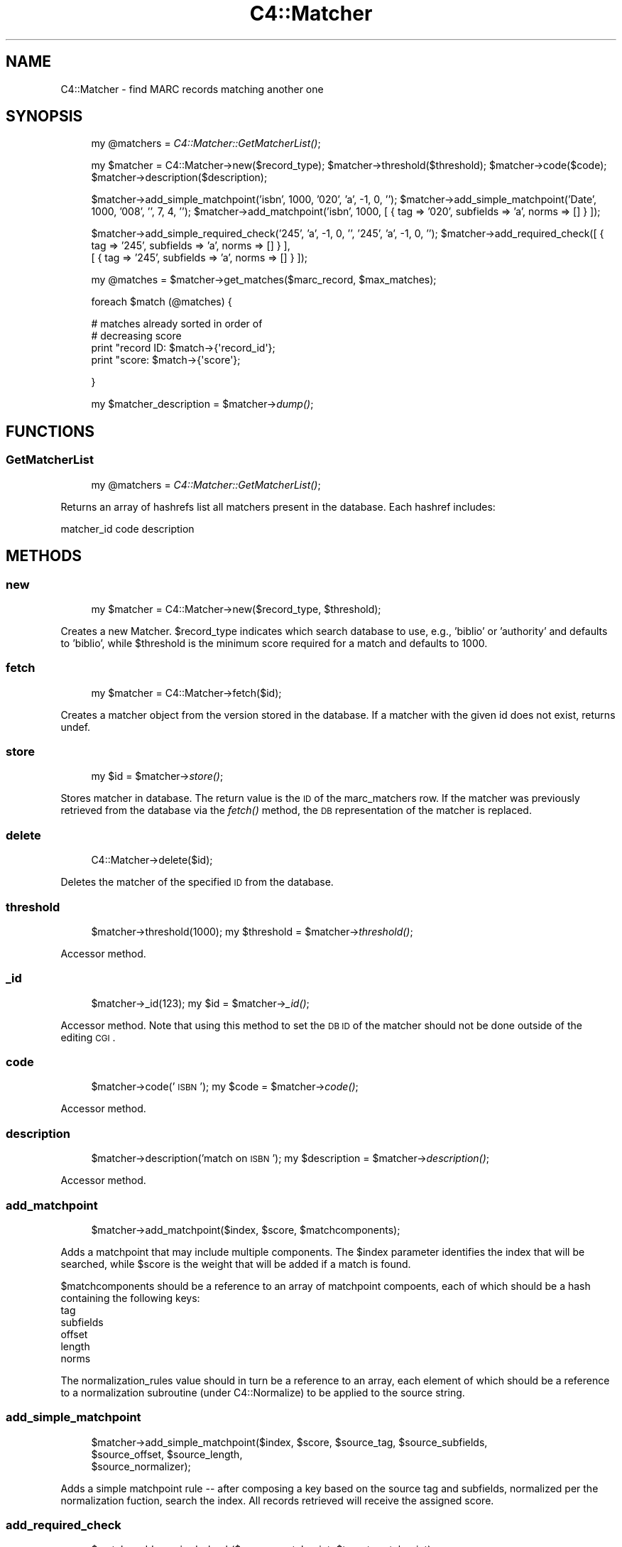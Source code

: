 .\" Automatically generated by Pod::Man 2.1801 (Pod::Simple 3.05)
.\"
.\" Standard preamble:
.\" ========================================================================
.de Sp \" Vertical space (when we can't use .PP)
.if t .sp .5v
.if n .sp
..
.de Vb \" Begin verbatim text
.ft CW
.nf
.ne \\$1
..
.de Ve \" End verbatim text
.ft R
.fi
..
.\" Set up some character translations and predefined strings.  \*(-- will
.\" give an unbreakable dash, \*(PI will give pi, \*(L" will give a left
.\" double quote, and \*(R" will give a right double quote.  \*(C+ will
.\" give a nicer C++.  Capital omega is used to do unbreakable dashes and
.\" therefore won't be available.  \*(C` and \*(C' expand to `' in nroff,
.\" nothing in troff, for use with C<>.
.tr \(*W-
.ds C+ C\v'-.1v'\h'-1p'\s-2+\h'-1p'+\s0\v'.1v'\h'-1p'
.ie n \{\
.    ds -- \(*W-
.    ds PI pi
.    if (\n(.H=4u)&(1m=24u) .ds -- \(*W\h'-12u'\(*W\h'-12u'-\" diablo 10 pitch
.    if (\n(.H=4u)&(1m=20u) .ds -- \(*W\h'-12u'\(*W\h'-8u'-\"  diablo 12 pitch
.    ds L" ""
.    ds R" ""
.    ds C` ""
.    ds C' ""
'br\}
.el\{\
.    ds -- \|\(em\|
.    ds PI \(*p
.    ds L" ``
.    ds R" ''
'br\}
.\"
.\" Escape single quotes in literal strings from groff's Unicode transform.
.ie \n(.g .ds Aq \(aq
.el       .ds Aq '
.\"
.\" If the F register is turned on, we'll generate index entries on stderr for
.\" titles (.TH), headers (.SH), subsections (.SS), items (.Ip), and index
.\" entries marked with X<> in POD.  Of course, you'll have to process the
.\" output yourself in some meaningful fashion.
.ie \nF \{\
.    de IX
.    tm Index:\\$1\t\\n%\t"\\$2"
..
.    nr % 0
.    rr F
.\}
.el \{\
.    de IX
..
.\}
.\"
.\" Accent mark definitions (@(#)ms.acc 1.5 88/02/08 SMI; from UCB 4.2).
.\" Fear.  Run.  Save yourself.  No user-serviceable parts.
.    \" fudge factors for nroff and troff
.if n \{\
.    ds #H 0
.    ds #V .8m
.    ds #F .3m
.    ds #[ \f1
.    ds #] \fP
.\}
.if t \{\
.    ds #H ((1u-(\\\\n(.fu%2u))*.13m)
.    ds #V .6m
.    ds #F 0
.    ds #[ \&
.    ds #] \&
.\}
.    \" simple accents for nroff and troff
.if n \{\
.    ds ' \&
.    ds ` \&
.    ds ^ \&
.    ds , \&
.    ds ~ ~
.    ds /
.\}
.if t \{\
.    ds ' \\k:\h'-(\\n(.wu*8/10-\*(#H)'\'\h"|\\n:u"
.    ds ` \\k:\h'-(\\n(.wu*8/10-\*(#H)'\`\h'|\\n:u'
.    ds ^ \\k:\h'-(\\n(.wu*10/11-\*(#H)'^\h'|\\n:u'
.    ds , \\k:\h'-(\\n(.wu*8/10)',\h'|\\n:u'
.    ds ~ \\k:\h'-(\\n(.wu-\*(#H-.1m)'~\h'|\\n:u'
.    ds / \\k:\h'-(\\n(.wu*8/10-\*(#H)'\z\(sl\h'|\\n:u'
.\}
.    \" troff and (daisy-wheel) nroff accents
.ds : \\k:\h'-(\\n(.wu*8/10-\*(#H+.1m+\*(#F)'\v'-\*(#V'\z.\h'.2m+\*(#F'.\h'|\\n:u'\v'\*(#V'
.ds 8 \h'\*(#H'\(*b\h'-\*(#H'
.ds o \\k:\h'-(\\n(.wu+\w'\(de'u-\*(#H)/2u'\v'-.3n'\*(#[\z\(de\v'.3n'\h'|\\n:u'\*(#]
.ds d- \h'\*(#H'\(pd\h'-\w'~'u'\v'-.25m'\f2\(hy\fP\v'.25m'\h'-\*(#H'
.ds D- D\\k:\h'-\w'D'u'\v'-.11m'\z\(hy\v'.11m'\h'|\\n:u'
.ds th \*(#[\v'.3m'\s+1I\s-1\v'-.3m'\h'-(\w'I'u*2/3)'\s-1o\s+1\*(#]
.ds Th \*(#[\s+2I\s-2\h'-\w'I'u*3/5'\v'-.3m'o\v'.3m'\*(#]
.ds ae a\h'-(\w'a'u*4/10)'e
.ds Ae A\h'-(\w'A'u*4/10)'E
.    \" corrections for vroff
.if v .ds ~ \\k:\h'-(\\n(.wu*9/10-\*(#H)'\s-2\u~\d\s+2\h'|\\n:u'
.if v .ds ^ \\k:\h'-(\\n(.wu*10/11-\*(#H)'\v'-.4m'^\v'.4m'\h'|\\n:u'
.    \" for low resolution devices (crt and lpr)
.if \n(.H>23 .if \n(.V>19 \
\{\
.    ds : e
.    ds 8 ss
.    ds o a
.    ds d- d\h'-1'\(ga
.    ds D- D\h'-1'\(hy
.    ds th \o'bp'
.    ds Th \o'LP'
.    ds ae ae
.    ds Ae AE
.\}
.rm #[ #] #H #V #F C
.\" ========================================================================
.\"
.IX Title "C4::Matcher 3"
.TH C4::Matcher 3 "2010-12-10" "perl v5.10.0" "User Contributed Perl Documentation"
.\" For nroff, turn off justification.  Always turn off hyphenation; it makes
.\" way too many mistakes in technical documents.
.if n .ad l
.nh
.SH "NAME"
C4::Matcher \- find MARC records matching another one
.SH "SYNOPSIS"
.IX Header "SYNOPSIS"
.RS 4
my \f(CW@matchers\fR = \fIC4::Matcher::GetMatcherList()\fR;
.Sp
my \f(CW$matcher\fR = C4::Matcher\->new($record_type);
\&\f(CW$matcher\fR\->threshold($threshold);
\&\f(CW$matcher\fR\->code($code);
\&\f(CW$matcher\fR\->description($description);
.Sp
\&\f(CW$matcher\fR\->add_simple_matchpoint('isbn', 1000, '020', 'a', \-1, 0, '');
\&\f(CW$matcher\fR\->add_simple_matchpoint('Date', 1000, '008', '', 7, 4, '');
\&\f(CW$matcher\fR\->add_matchpoint('isbn', 1000, [ { tag => '020', subfields => 'a', norms => [] } ]);
.Sp
\&\f(CW$matcher\fR\->add_simple_required_check('245', 'a', \-1, 0, '', '245', 'a', \-1, 0, '');
\&\f(CW$matcher\fR\->add_required_check([ { tag => '245', subfields => 'a', norms => [] } ], 
                             [ { tag => '245', subfields => 'a', norms => [] } ]);
.Sp
my \f(CW@matches\fR = \f(CW$matcher\fR\->get_matches($marc_record, \f(CW$max_matches\fR);
.Sp
foreach \f(CW$match\fR (@matches) {
.Sp
.Vb 4
\&    # matches already sorted in order of
\&    # decreasing score
\&    print "record ID: $match\->{\*(Aqrecord_id\*(Aq};
\&    print "score:     $match\->{\*(Aqscore\*(Aq};
.Ve
.Sp
}
.Sp
my \f(CW$matcher_description\fR = \f(CW$matcher\fR\->\fIdump()\fR;
.RE
.SH "FUNCTIONS"
.IX Header "FUNCTIONS"
.SS "GetMatcherList"
.IX Subsection "GetMatcherList"
.RS 4
my \f(CW@matchers\fR = \fIC4::Matcher::GetMatcherList()\fR;
.RE
.PP
Returns an array of hashrefs list all matchers
present in the database.  Each hashref includes:
.PP
matcher_id
code
description
.SH "METHODS"
.IX Header "METHODS"
.SS "new"
.IX Subsection "new"
.RS 4
my \f(CW$matcher\fR = C4::Matcher\->new($record_type, \f(CW$threshold\fR);
.RE
.PP
Creates a new Matcher.  \f(CW$record_type\fR indicates which search
database to use, e.g., 'biblio' or 'authority' and defaults to
\&'biblio', while \f(CW$threshold\fR is the minimum score required for a match
and defaults to 1000.
.SS "fetch"
.IX Subsection "fetch"
.RS 4
my \f(CW$matcher\fR = C4::Matcher\->fetch($id);
.RE
.PP
Creates a matcher object from the version stored
in the database.  If a matcher with the given
id does not exist, returns undef.
.SS "store"
.IX Subsection "store"
.RS 4
my \f(CW$id\fR = \f(CW$matcher\fR\->\fIstore()\fR;
.RE
.PP
Stores matcher in database.  The return value is the \s-1ID\s0 
of the marc_matchers row.  If the matcher was 
previously retrieved from the database via the \fIfetch()\fR
method, the \s-1DB\s0 representation of the matcher
is replaced.
.SS "delete"
.IX Subsection "delete"
.RS 4
C4::Matcher\->delete($id);
.RE
.PP
Deletes the matcher of the specified \s-1ID\s0
from the database.
.SS "threshold"
.IX Subsection "threshold"
.RS 4
\&\f(CW$matcher\fR\->threshold(1000);
my \f(CW$threshold\fR = \f(CW$matcher\fR\->\fIthreshold()\fR;
.RE
.PP
Accessor method.
.SS "_id"
.IX Subsection "_id"
.RS 4
\&\f(CW$matcher\fR\->_id(123);
my \f(CW$id\fR = \f(CW$matcher\fR\->\fI_id()\fR;
.RE
.PP
Accessor method.  Note that using this method
to set the \s-1DB\s0 \s-1ID\s0 of the matcher should not be
done outside of the editing \s-1CGI\s0.
.SS "code"
.IX Subsection "code"
.RS 4
\&\f(CW$matcher\fR\->code('\s-1ISBN\s0');
my \f(CW$code\fR = \f(CW$matcher\fR\->\fIcode()\fR;
.RE
.PP
Accessor method.
.SS "description"
.IX Subsection "description"
.RS 4
\&\f(CW$matcher\fR\->description('match on \s-1ISBN\s0');
my \f(CW$description\fR = \f(CW$matcher\fR\->\fIdescription()\fR;
.RE
.PP
Accessor method.
.SS "add_matchpoint"
.IX Subsection "add_matchpoint"
.RS 4
\&\f(CW$matcher\fR\->add_matchpoint($index, \f(CW$score\fR, \f(CW$matchcomponents\fR);
.RE
.PP
Adds a matchpoint that may include multiple components.  The \f(CW$index\fR
parameter identifies the index that will be searched, while \f(CW$score\fR
is the weight that will be added if a match is found.
.PP
\&\f(CW$matchcomponents\fR should be a reference to an array of matchpoint
compoents, each of which should be a hash containing the following 
keys:
    tag
    subfields
    offset
    length
    norms
.PP
The normalization_rules value should in turn be a reference to an
array, each element of which should be a reference to a 
normalization subroutine (under C4::Normalize) to be applied
to the source string.
.SS "add_simple_matchpoint"
.IX Subsection "add_simple_matchpoint"
.RS 4
\&\f(CW$matcher\fR\->add_simple_matchpoint($index, \f(CW$score\fR, \f(CW$source_tag\fR, \f(CW$source_subfields\fR, 
                                \f(CW$source_offset\fR, \f(CW$source_length\fR,
                                \f(CW$source_normalizer\fR);
.RE
.PP
Adds a simple matchpoint rule \*(-- after composing a key based on the source tag and subfields,
normalized per the normalization fuction, search the index.  All records retrieved
will receive the assigned score.
.SS "add_required_check"
.IX Subsection "add_required_check"
.RS 4
\&\f(CW$match\fR\->add_required_check($source_matchpoint, \f(CW$target_matchpoint\fR);
.RE
.PP
Adds a required check definition.  A required check means that in 
order for a match to be considered valid, the key derived from the
source (incoming) record must match the key derived from the target
(already in \s-1DB\s0) record.
.PP
Unlike a regular matchpoint, only the first repeat of each tag 
in the source and target match criteria are considered.
.PP
A typical example of a required check would be verifying that the
titles and publication dates match.
.PP
\&\f(CW$source_matchpoint\fR and \f(CW$target_matchpoint\fR are each a reference to
an array of hashes, where each hash follows the same definition
as the matchpoint component specification in add_matchpoint, i.e.,
.PP
.Vb 5
\&    tag
\&    subfields
\&    offset
\&    length
\&    norms
.Ve
.PP
The normalization_rules value should in turn be a reference to an
array, each element of which should be a reference to a 
normalization subroutine (under C4::Normalize) to be applied
to the source string.
.SS "add_simple_required_check"
.IX Subsection "add_simple_required_check"
\&\f(CW$matcher\fR\->add_simple_required_check($source_tag, \f(CW$source_subfields\fR, \f(CW$source_offset\fR, \f(CW$source_length\fR, \f(CW$source_normalizer\fR,
                                    \f(CW$target_tag\fR, \f(CW$target_subfields\fR, \f(CW$target_offset\fR, \f(CW$target_length\fR, \f(CW$target_normalizer\fR);
.Sp
.RS 4
Adds a required check, which requires that the normalized keys made from the source and targets
must match for a match to be considered valid.
.RE
.SS "find_matches"
.IX Subsection "find_matches"
.RS 4
my \f(CW@matches\fR = \f(CW$matcher\fR\->get_matches($marc_record, \f(CW$max_matches\fR);
foreach \f(CW$match\fR (@matches) {
  # matches already sorted in order of
  # decreasing score
  print \*(L"record \s-1ID:\s0 \f(CW$match\fR\->{'record_id'};
  print \*(R"score:     \f(CW$match\fR\->{'score'};
}
.RE
.PP
Identifies all of the records matching the given \s-1MARC\s0 record.  For a record already 
in the database to be considered a match, it must meet the following criteria:
.IP "1. Total score from its matching field must exceed the supplied threshold." 2
.IX Item "1. Total score from its matching field must exceed the supplied threshold."
.PD 0
.IP "2. It must pass all required checks." 2
.IX Item "2. It must pass all required checks."
.PD
.PP
Only the top \f(CW$max_matches\fR matches are returned.  The returned array is sorted
in order of decreasing score, i.e., the best match is first.
.SS "dump"
.IX Subsection "dump"
.RS 4
\&\f(CW$description\fR = \f(CW$matcher\fR\->\fIdump()\fR;
.RE
.PP
Returns a reference to a structure containing all of the information
in the matcher object.  This is mainly a convenience method to
aid setting up a \s-1HTML\s0 editing form.
.SH "AUTHOR"
.IX Header "AUTHOR"
Koha Development Team <info@koha.org>
.PP
Galen Charlton <galen.charlton@liblime.com>
